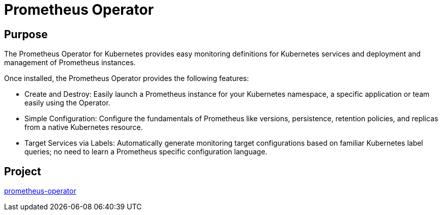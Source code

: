 // Module included in the following assemblies:
//
// * operators/operator-reference.adoc

[id="prometheus-operator_{context}"]
= Prometheus Operator

[discrete]
== Purpose

The Prometheus Operator for Kubernetes provides easy monitoring definitions for Kubernetes services and deployment and management of Prometheus instances.

Once installed, the Prometheus Operator provides the following features:

* Create and Destroy: Easily launch a Prometheus instance for your Kubernetes namespace, a specific application or team easily using the Operator.

* Simple Configuration: Configure the fundamentals of Prometheus like versions, persistence, retention policies, and replicas from a native Kubernetes resource.

* Target Services via Labels: Automatically generate monitoring target configurations based on familiar Kubernetes label queries; no need to learn a Prometheus specific configuration language.

[discrete]
== Project

link:https://github.com/openshift/prometheus-operator[prometheus-operator]
